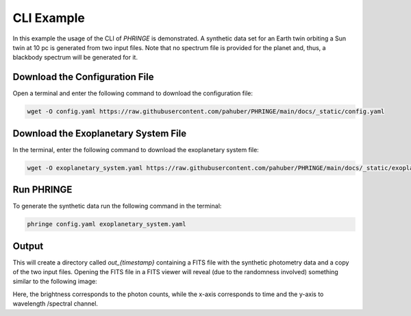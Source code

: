 .. _example_cli:

CLI Example
=============

In this example the usage of the CLI of `PHRINGE` is demonstrated. A synthetic data set for an
Earth twin orbiting a Sun twin at 10 pc is generated from two input files. Note that no spectrum file is provided for the planet and, thus, a blackbody
spectrum will be generated for it.

Download the Configuration File
--------------------------------

Open a terminal and enter the following command to download the configuration file:

.. code-block:: console

    wget -O config.yaml https://raw.githubusercontent.com/pahuber/PHRINGE/main/docs/_static/config.yaml


Download the Exoplanetary System File
----------------------------------

In the terminal, enter the following command to download the exoplanetary system file:

.. code-block:: console

    wget -O exoplanetary_system.yaml https://raw.githubusercontent.com/pahuber/PHRINGE/main/docs/_static/exoplanetary_system.yaml

Run PHRINGE
--------

To generate the synthetic data run the following command in the terminal:

.. code-block:: console

    phringe config.yaml exoplanetary_system.yaml


Output
------

This will create a directory called `out_{timestamp}` containing a FITS file with the synthetic photometry data and a
copy of the two input files. Opening the FITS file in a FITS viewer will reveal (due to the randomness involved)
something similar to the following image:

.. image:: ../thumbnail.jpg
    :alt: First Example
    :width: 100%

Here, the brightness corresponds to the photon counts, while the x-axis corresponds to time and the y-axis to wavelength
/spectral channel.